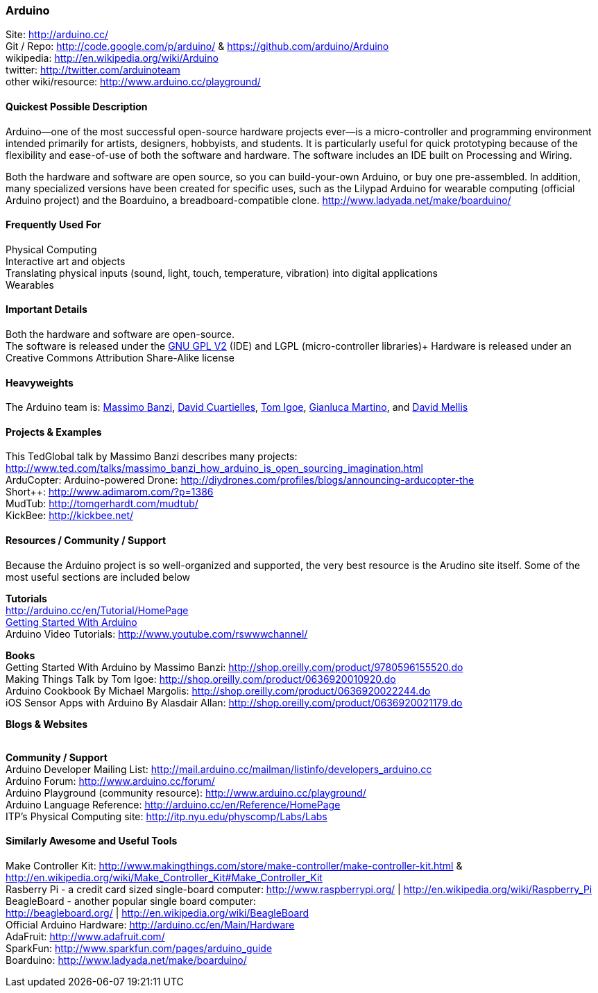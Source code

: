[[Arduino]]
=== Arduino
   
Site: http://arduino.cc/ +
Git / Repo: http://code.google.com/p/arduino/ & https://github.com/arduino/Arduino +
wikipedia: http://en.wikipedia.org/wiki/Arduino +
twitter: http://twitter.com/arduinoteam +
other wiki/resource: http://www.arduino.cc/playground/ +
   

==== Quickest Possible Description
Arduino--one of the most successful open-source hardware projects ever--is a micro-controller and programming environment intended primarily for artists, designers, hobbyists, and students. It is particularly useful for quick prototyping because of the flexibility and ease-of-use of both the software and hardware. The software includes an IDE built on Processing and Wiring. 

Both the hardware and software are open source, so you can build-your-own Arduino, or buy one pre-assembled. In addition, many specialized versions have been created for specific uses, such as the Lilypad Arduino for wearable computing (official Arduino project) and the Boarduino, a breadboard-compatible clone. http://www.ladyada.net/make/boarduino/

==== Frequently Used For
Physical Computing +
Interactive art and objects +
Translating physical inputs (sound, light, touch, temperature, vibration) into digital applications +
Wearables 

==== Important Details
Both the hardware and software are open-source.  +
The software is released under the http://www.gnu.org/licenses/old-licenses/gpl-2.0.html[GNU GPL V2] (IDE) and LGPL (micro-controller libraries)+
Hardware is released under an Creative Commons Attribution Share-Alike license 

==== Heavyweights
The Arduino team is: http://www.tinker.it/[Massimo Banzi], http://www.blushingboy.org/[David Cuartielles], http://tigoe.net/[Tom Igoe], http://www.smartprojects.it/[Gianluca Martino], and http://dam.mellis.org/[David Mellis] 



==== Projects & Examples 
This TedGlobal talk by Massimo Banzi describes many projects: http://www.ted.com/talks/massimo_banzi_how_arduino_is_open_sourcing_imagination.html +
ArduCopter: Arduino-powered Drone: http://diydrones.com/profiles/blogs/announcing-arducopter-the +
Short++: http://www.adimarom.com/?p=1386 +
MudTub: http://tomgerhardt.com/mudtub/ +
KickBee: http://kickbee.net/ 

==== Resources / Community / Support 
Because the Arduino project is so well-organized and supported, the very best resource is the Arudino site itself. Some of the most useful sections are included below

*Tutorials* +
http://arduino.cc/en/Tutorial/HomePage +
http://arduino.cc/en/Guide/HomePage[Getting Started With Arduino] +
Arduino Video Tutorials: http://www.youtube.com/rswwwchannel/

*Books* +
Getting Started With Arduino by Massimo Banzi: http://shop.oreilly.com/product/9780596155520.do +
Making Things Talk by Tom Igoe: http://shop.oreilly.com/product/0636920010920.do +
Arduino Cookbook By Michael Margolis: http://shop.oreilly.com/product/0636920022244.do +
iOS Sensor Apps with Arduino By Alasdair Allan: http://shop.oreilly.com/product/0636920021179.do

*Blogs & Websites* +
 +

*Community / Support* +
Arduino Developer Mailing List: http://mail.arduino.cc/mailman/listinfo/developers_arduino.cc +
Arduino Forum: http://www.arduino.cc/forum/ +
Arduino Playground (community resource): http://www.arduino.cc/playground/ +
Arduino Language Reference: http://arduino.cc/en/Reference/HomePage +
ITP's Physical Computing site: http://itp.nyu.edu/physcomp/Labs/Labs


==== Similarly Awesome and Useful Tools
  
Make Controller Kit: http://www.makingthings.com/store/make-controller/make-controller-kit.html & http://en.wikipedia.org/wiki/Make_Controller_Kit#Make_Controller_Kit +
Rasberry Pi - a credit card sized single-board computer:
http://www.raspberrypi.org/  |  http://en.wikipedia.org/wiki/Raspberry_Pi  +
BeagleBoard - another popular single board computer: +
http://beagleboard.org/  |  http://en.wikipedia.org/wiki/BeagleBoard +
Official Arduino Hardware: http://arduino.cc/en/Main/Hardware +
AdaFruit: http://www.adafruit.com/ +
SparkFun: http://www.sparkfun.com/pages/arduino_guide +
Boarduino: http://www.ladyada.net/make/boarduino/ +



